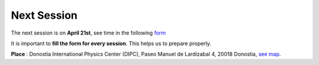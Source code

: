 Next Session
+++++++++++++


.. _sec-nextclass:

The next session is on **April 21st**, see time in the following `form <https://forms.gle/6VE2EWxgsSQS2nfE8>`__

It is important to **fill the form for every session**. This helps us to prepare properly.

**Place** : Donostia International Physics Center (DIPC),
Paseo Manuel de Lardizabal 4, 20018 Donostia, `see map <https://maps.app.goo.gl/gQCwwBtMxdog811S8>`__.


